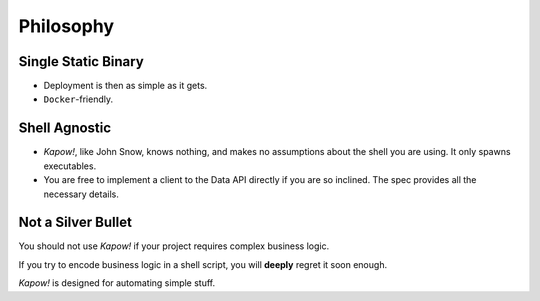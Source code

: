 Philosophy
==========


Single Static Binary
--------------------

- Deployment is then as simple as it gets.

- ``Docker``-friendly.


Shell Agnostic
--------------

- *Kapow!*, like John Snow, knows nothing, and makes no assumptions about the
  shell you are using.  It only spawns executables.

- You are free to implement a client to the Data API directly if you are so
  inclined.  The spec provides all the necessary details.


Not a Silver Bullet
-------------------

You should not use *Kapow!* if your project requires complex business logic.

If you try to encode business logic in a shell script, you will **deeply**
regret it soon enough.

*Kapow!* is designed for automating simple stuff.

